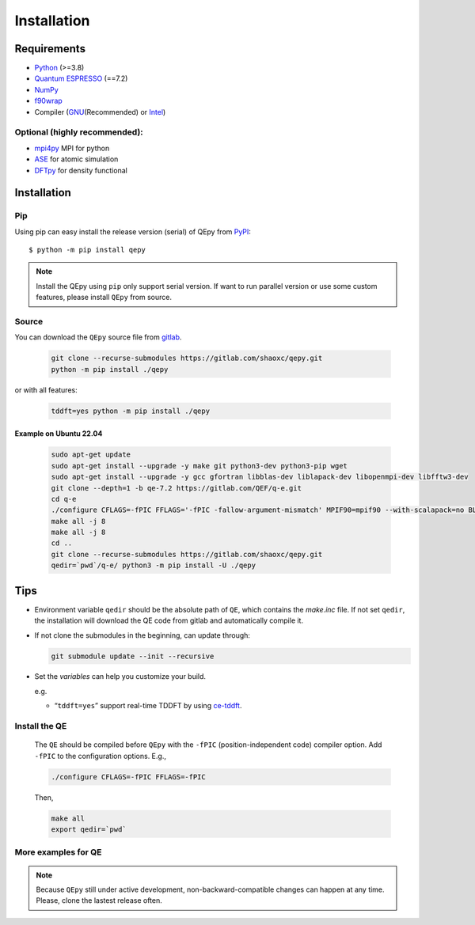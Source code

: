 .. _download_and_install:

============
Installation
============

Requirements
============

-  `Python <https://www.python.org/>`__ (>=3.8)
-  `Quantum ESPRESSO <https://gitlab.com/QEF/q-e/-/releases/qe-7.2>`__ (==7.2)
-  `NumPy <https://numpy.org/doc/stable/reference/>`__ 
-  `f90wrap <https://github.com/jameskermode/f90wrap>`__ 
-  Compiler (`GNU <https://gcc.gnu.org/fortran/>`__\ (Recommended) or
   `Intel <https://www.intel.com/content/www/us/en/developer/tools/oneapi/fortran-compiler.html>`__)

Optional (highly recommended):
------------------------------

-  `mpi4py <https://mpi4py.readthedocs.io/en/stable/index.html>`__ MPI for python
-  `ASE <https://wiki.fysik.dtu.dk/ase/index.html>`__ for atomic simulation
-  `DFTpy <http://dftpy.rutgers.edu>`__ for density functional


Installation
============

Pip
---

Using pip can easy install the release version (serial) of QEpy from `PyPI <https://pypi.org/project/qepy>`_::

    $ python -m pip install qepy

.. note::

    Install the QEpy using ``pip`` only support serial version. If want to run parallel version or use some custom features, please install ``QEpy`` from source.

Source
------
    
You can download the ``QEpy`` source file from `gitlab <https://gitlab.com/shaoxc/qepy>`__.

   .. code:: shell

      git clone --recurse-submodules https://gitlab.com/shaoxc/qepy.git
      python -m pip install ./qepy
   
or with all features:

   .. code:: shell

      tddft=yes python -m pip install ./qepy


Example on Ubuntu 22.04
+++++++++++++++++++++++

   .. code-block:: shell

	  sudo apt-get update
	  sudo apt-get install --upgrade -y make git python3-dev python3-pip wget
	  sudo apt-get install --upgrade -y gcc gfortran libblas-dev liblapack-dev libopenmpi-dev libfftw3-dev
	  git clone --depth=1 -b qe-7.2 https://gitlab.com/QEF/q-e.git
	  cd q-e
	  ./configure CFLAGS=-fPIC FFLAGS='-fPIC -fallow-argument-mismatch' MPIF90=mpif90 --with-scalapack=no BLAS_LIBS='-lblas' LAPACK_LIBS='-llapack'
	  make all -j 8
	  make all -j 8
	  cd ..
	  git clone --recurse-submodules https://gitlab.com/shaoxc/qepy.git
	  qedir=`pwd`/q-e/ python3 -m pip install -U ./qepy


Tips
====

-  Environment variable ``qedir`` should be the absolute path of ``QE``, which contains the *make.inc* file.
   If not set ``qedir``, the installation will download the QE code from gitlab and automatically compile it.

-  If not clone the submodules in the beginning, can update through:

   .. code:: shell

      git submodule update --init --recursive

-  Set the *variables* can help you customize your build.

   e.g.

   -  “``tddft=yes``” support real-time TDDFT by using `ce-tddft <https://github.com/dceresoli/ce-tddft>`__.

Install the QE
--------------

   The ``QE`` should be compiled before ``QEpy`` with the ``-fPIC`` (position-independent code) compiler
   option. Add ``-fPIC`` to the configuration options. E.g.,

   .. code:: shell

      ./configure CFLAGS=-fPIC FFLAGS=-fPIC

   Then,

   .. code:: shell

      make all
      export qedir=`pwd`

More examples for QE
--------------------

   .. tab:: Unix

      .. code-block:: shell

		 ./configure FFLAGS='-fPIC -fallow-argument-mismatch' CFLAGS=-fPIC

   .. tab:: MacOS

      .. code-block:: shell

         ./configure FFLAGS='-fPIC -fallow-argument-mismatch -ff2c -fno-second-underscore' CFLAGS='-fPIC -arch arm64' CPP='gcc -E' LDFLAGS=-headerpad_max_install_names


.. note::

    Because ``QEpy`` still under active development, non-backward-compatible changes can happen at any time. Please, clone the lastest release often.
